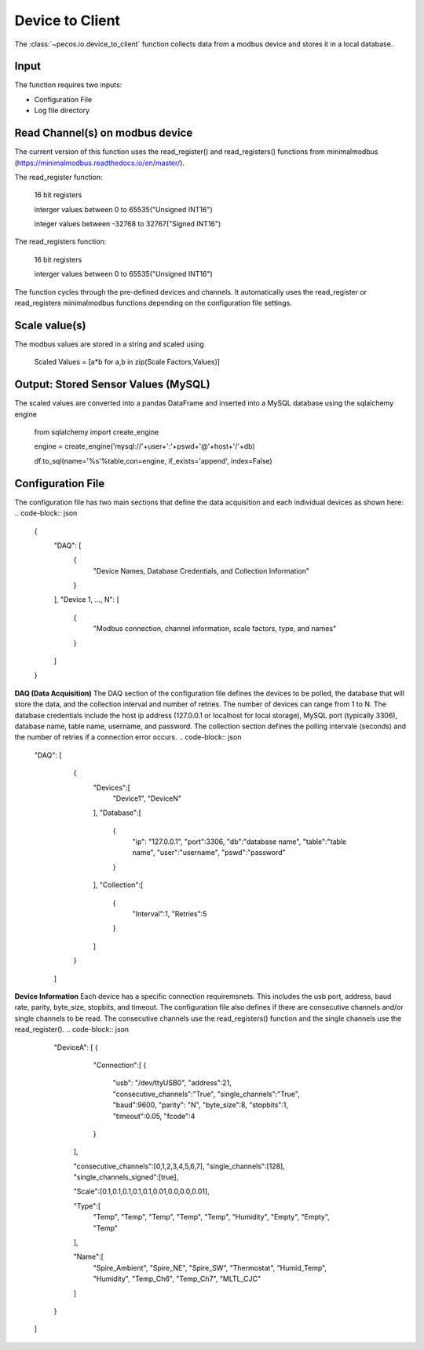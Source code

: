 Device to Client
==================

The :class:`~pecos.io.device_to_client` function collects data from a modbus device and stores it in a local 
database.  

Input
----------------------------- 
The function requires two inputs:

* Configuration File
* Log file directory
 

Read Channel(s) on modbus device
-----------------------------
The current version of this function uses the read_register() and read_registers() 
functions from minimalmodbus (https://minimalmodbus.readthedocs.io/en/master/).  

The read_register function:

	16 bit registers
	
	interger values between 0 to 65535("Unsigned INT16")
	
	integer values between -32768 to 32767("Signed INT16")
	
The read_registers function:

	16 bit registers
	
	interger values between 0 to 65535("Unsigned INT16") 

The function cycles through the pre-defined devices and channels.  It automatically 
uses the read_register or read_registers minimalmodbus functions depending on the 
configuration file settings. 

Scale value(s)
-----------------------------
The modbus values are stored in a string and scaled using 

	Scaled Values = [a*b for a,b in zip(Scale Factors,Values)]


Output: Stored Sensor Values (MySQL)
-----------------------------
The scaled values are converted into a pandas DataFrame and inserted into a MySQL database
using the sqlalchemy engine

	from sqlalchemy import create_engine

	engine = create_engine('mysql://'+user+':'+pswd+'@'+host+'/'+db)
		
	df.to_sql(name='%s'%table,con=engine, if_exists='append', index=False)

Configuration File 
-----------------------------
The configuration file has two main sections that define the data acquisition and each 
individual devices as shown here:
.. code-block:: json
    {
        "DAQ": [
        	{
        		"Device Names, Database Credentials, and Collection Information"
        	}
        ],
        "Device 1, ..., N": [
        	{
        		"Modbus connection, channel information, scale factors, type, and names"
        	}
        ]
    }


**DAQ (Data Acquisition)**
The DAQ section of the configuration file defines the devices to be polled, the database 
that will store the data, and the collection interval and number of retries.  The number 
of devices can range from 1 to N.  The database credentials include the host ip address 
(127.0.0.1 or localhost for local storage),
MySQL port (typically 3306), database name, table name, username, and password.  The 
collection section defines the polling intervale (seconds) and the number of retries if a
connection error occurs. 
.. code-block:: json
    "DAQ": [
        	{
        		"Devices":[
    				"Device1",
    				"DeviceN"
    			],
    			"Database":[
    				{
    					"ip": "127.0.0.1",
    					"port":3306,
    					"db":"database name",
    					"table":"table name",
    					"user":"username",
    					"pswd":"password"
    				}
    			],
    			"Collection":[
    				{
    					"Interval":1,
    					"Retries":5
    				}
    			]
        	}
        ]



**Device Information**
Each device has a specific connection requiremsnets.  This includes the usb port, address,
baud rate, parity, byte_size, stopbits, and timeout.  The configuration file also defines
if there are consecutive channels and/or single channels to be read.  The consecutive channels 
use the read_registers() function and the single channels use the read_register().
.. code-block:: json
	"DeviceA": [
        {
        	"Connection":[
            	{
            		"usb": "/dev/ttyUSB0",
            		"address":21,
            		"consecutive_channels":"True",
            		"single_channels":"True",
            		"baud":9600,
            		"parity": "N",
            		"byte_size":8,
            		"stopbits":1,
            		"timeout":0.05,
            		"fcode":4
            	}
            ],
            
            "consecutive_channels":[0,1,2,3,4,5,6,7],
            "single_channels":[128],
            "single_channels_signed":[true],

            "Scale":[0.1,0.1,0.1,0.1,0.1,0.01,0.0,0.0,0.01],
            
            "Type":[
            	"Temp",
            	"Temp",
            	"Temp",
            	"Temp",
            	"Temp",
            	"Humidity",
            	"Empty",
            	"Empty",
            	"Temp"
            ],
            
            "Name":[
            	"Spire_Ambient",
            	"Spire_NE",
            	"Spire_SW",
            	"Thermostat",
            	"Humid_Temp",
            	"Humidity",
            	"Temp_Ch6",
            	"Temp_Ch7",
            	"MLTL_CJC"
            ]
        }       
    ]








